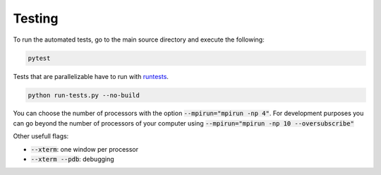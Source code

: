 Testing
=======

To run the automated tests, go to the main source directory and execute the following:

.. code-block:: bash

    pytest

Tests that are parallelizable have to run with runtests_.

.. code-block:: bash

    python run-tests.py --no-build

You can choose the number of processors with the option :code:`--mpirun="mpirun -np 4"`. For development purposes you can go beyond the number of processors of your computer using :code:`--mpirun="mpirun -np 10 --oversubscribe"`

Other usefull flags:

- :code:`--xterm`: one window per processor
- :code:`--xterm --pdb`: debugging

.. _runtests: https://github.com/bccp/runtests